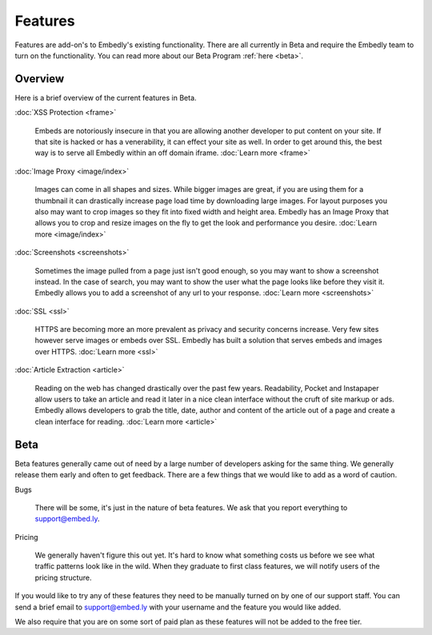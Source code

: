 Features
========

Features are add-on's to Embedly's existing functionality. There are all
currently in Beta and require the Embedly team to turn on the functionality.
You can read more about our Beta Program :ref:`here <beta>`.

Overview
--------
Here is a brief overview of the current features in Beta.

:doc:`XSS Protection <frame>`

  Embeds are notoriously insecure in that you are allowing another developer
  to put content on your site. If that site is hacked or has a venerability, it
  can effect your site as well. In order to get around this, the best way is to
  serve all Embedly within an off domain iframe. :doc:`Learn more <frame>`


:doc:`Image Proxy <image/index>`

  Images can come in all shapes and sizes. While bigger images are great, if you
  are using them for a thumbnail it can drastically increase page load time by
  downloading large images. For layout purposes you also may want to crop
  images so they fit into fixed width and height area. Embedly has an Image
  Proxy that allows you to crop and resize images on the fly to get the look
  and performance you desire. :doc:`Learn more <image/index>`


:doc:`Screenshots <screenshots>`

  Sometimes the image pulled from a page just isn't good enough, so you may
  want to show a screenshot instead. In the case of search, you may want to
  show the user what the page looks like before they visit it. Embedly allows
  you to add a screenshot of any url to your response.
  :doc:`Learn more <screenshots>`


:doc:`SSL <ssl>`

  HTTPS are becoming more an more prevalent as privacy and security concerns
  increase. Very few sites however serve images or embeds over SSL. Embedly has
  built a solution that serves embeds and images over HTTPS.
  :doc:`Learn more <ssl>`


:doc:`Article Extraction <article>`

  Reading on the web has changed drastically over the past few years.
  Readability, Pocket and Instapaper allow users to take an article and read it
  later in a nice clean interface without the cruft of site markup or ads.
  Embedly allows developers to grab the title, date, author and content of the
  article out of a page and create a clean interface for reading.
  :doc:`Learn more <article>`


.. _beta:

Beta
----
Beta features generally came out of need by a large number of developers asking
for the same thing. We generally release them early and often to get feedback.
There are a few things that we would like to add as a word of caution.

Bugs

  There will be some, it's just in the nature of beta features. We ask that you
  report everything to `support@embed.ly <mailto:support@embed.ly>`_.

Pricing

  We generally haven't figure this out yet. It's hard to know what something
  costs us before we see what traffic patterns look like in the wild. When they
  graduate to first class features, we will notify users of the pricing
  structure.

If you would like to try any of these features they need to be manually turned
on by one of our support staff. You can send a brief email to `support@embed.ly
<mailto:support@embed.ly>`_ with your username and the feature you would like
added.

We also require that you are on some sort of paid plan as these features will
not be added to the free tier.
